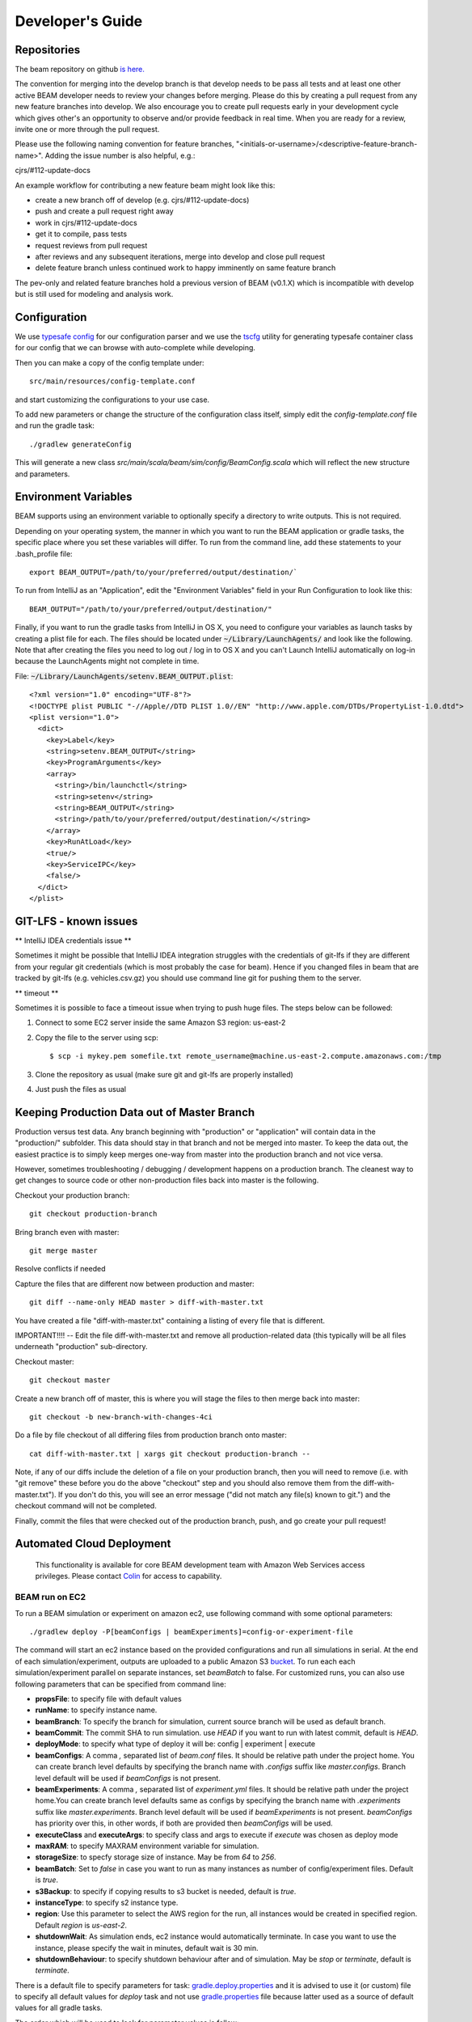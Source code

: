 
.. _developers-guide:

Developer's Guide
=================

.. IntelliJ IDEA Setup
   ^^^^^^^^^^

Repositories
^^^^^^^^^^^^
The beam repository on github `is here. <https://github.com/LBNL-UCB-STI/beam>`_

The convention for merging into the develop branch is that develop needs to be pass all tests and at least one other active BEAM developer needs to review your changes before merging. Please do this by creating a pull request from any new feature branches into develop. We also encourage you to create pull requests early in your development cycle which gives other's an opportunity to observe and/or provide feedback in real time. When you are ready for a review, invite one or more through the pull request.

Please use the following naming convention for feature branches, "<initials-or-username>/<descriptive-feature-branch-name>". Adding the issue number is also helpful, e.g.:

cjrs/#112-update-docs

An example workflow for contributing a new feature beam might look like this:

+ create a new branch off of develop (e.g. cjrs/#112-update-docs)
+ push and create a pull request right away
+ work in cjrs/#112-update-docs
+ get it to compile, pass tests
+ request reviews from pull request
+ after reviews and any subsequent iterations, merge into develop and close pull request
+ delete feature branch unless continued work to happy imminently on same feature branch

The pev-only and related feature branches hold a previous version of BEAM (v0.1.X) which is incompatible with develop but is still used for modeling and analysis work.

Configuration
^^^^^^^^^^^^^

We use `typesafe config <https://github.com/typesafehub/config>`_ for our configuration parser and we use the `tscfg <https://github.com/carueda/tscfg>`_ utility for generating typesafe container class for our config that we can browse with auto-complete while developing.

Then you can make a copy of the config template under::

  src/main/resources/config-template.conf

and start customizing the configurations to your use case.

To add new parameters or change the structure of the configuration class itself, simply edit the `config-template.conf` file and run the gradle task::

  ./gradlew generateConfig

This will generate a new class `src/main/scala/beam/sim/config/BeamConfig.scala` which will reflect the new structure and parameters.

Environment Variables
^^^^^^^^^^^^^^^^^^^^^

BEAM supports using an environment variable to optionally specify a directory to write outputs. This is not required.

Depending on your operating system, the manner in which you want to run the BEAM application or gradle tasks, the specific place where you set these variables will differ. To run from the command line, add these statements to your .bash_profile file::

  export BEAM_OUTPUT=/path/to/your/preferred/output/destination/`

To run from IntelliJ as an "Application", edit the "Environment Variables" field in your Run Configuration to look like this::

  BEAM_OUTPUT="/path/to/your/preferred/output/destination/"

Finally, if you want to run the gradle tasks from IntelliJ in OS X, you need to configure your variables as launch tasks by creating a plist file for each. The files should be located under :code:`~/Library/LaunchAgents/` and look like the following. Note that after creating the files you need to log out / log in to OS X and you can't Launch IntelliJ automatically on log-in because the LaunchAgents might not complete in time.

File: :code:`~/Library/LaunchAgents/setenv.BEAM_OUTPUT.plist`::

    <?xml version="1.0" encoding="UTF-8"?>
    <!DOCTYPE plist PUBLIC "-//Apple//DTD PLIST 1.0//EN" "http://www.apple.com/DTDs/PropertyList-1.0.dtd">
    <plist version="1.0">
      <dict>
        <key>Label</key>
        <string>setenv.BEAM_OUTPUT</string>
        <key>ProgramArguments</key>
        <array>
          <string>/bin/launchctl</string>
          <string>setenv</string>
          <string>BEAM_OUTPUT</string>
          <string>/path/to/your/preferred/output/destination/</string>
        </array>
        <key>RunAtLoad</key>
        <true/>
        <key>ServiceIPC</key>
        <false/>
      </dict>
    </plist>

GIT-LFS - known issues
^^^^^^^^^^^^^^^^^^^^^^^^^^^^^^^^
** IntelliJ IDEA credentials issue **

Sometimes it might be possible that IntelliJ IDEA integration struggles with the credentials of git-lfs if they are different from your regular git credentials (which is most probably the case for beam). Hence if you changed files in beam that are tracked by git-lfs (e.g. vehicles.csv.gz) you should use command line git for pushing them to the server.

** timeout **

Sometimes it is possible to face a timeout issue when trying to push huge files. The steps below can be followed:

#. Connect to some EC2 server inside the same Amazon S3 region: us-east-2

#. Copy the file to the server using scp::

   $ scp -i mykey.pem somefile.txt remote_username@machine.us-east-2.compute.amazonaws.com:/tmp

#. Clone the repository as usual (make sure git and git-lfs are properly installed)

#. Just push the files as usual

Keeping Production Data out of Master Branch
^^^^^^^^^^^^^^^^^^^^^^^^^^^^^^^^^^^^^^^^^^^^

Production versus test data. Any branch beginning with "production" or "application" will contain data in the "production/" subfolder. This data should stay in that branch and not be merged into master. To keep the data out, the easiest practice is to simply keep merges one-way from master into the production branch and not vice versa.

However, sometimes troubleshooting / debugging / development happens on a production branch. The cleanest way to get changes to source code or other non-production files back into master is the following.

Checkout your production branch::

  git checkout production-branch

Bring branch even with master::

  git merge master

Resolve conflicts if needed

Capture the files that are different now between production and master::

  git diff --name-only HEAD master > diff-with-master.txt

You have created a file "diff-with-master.txt" containing a listing of every file that is different.

IMPORTANT!!!! -- Edit the file diff-with-master.txt and remove all production-related data (this typically will be all files underneath "production" sub-directory.

Checkout master::

  git checkout master

Create a new branch off of master, this is where you will stage the files to then merge back into master::

  git checkout -b new-branch-with-changes-4ci

Do a file by file checkout of all differing files from production branch onto master::

  cat diff-with-master.txt | xargs git checkout production-branch --

Note, if any of our diffs include the deletion of a file on your production branch, then you will need to remove (i.e. with "git remove" these before you do the above "checkout" step and you should also remove them from the diff-with-master.txt"). If you don't do this, you will see an error message ("did not match any file(s) known to git.") and the checkout command will not be completed.

Finally, commit the files that were checked out of the production branch, push, and go create your pull request!


Automated Cloud Deployment
^^^^^^^^^^^^^^^^^^^^^^^^^^

..

    This functionality is available for core BEAM development team with Amazon Web Services access privileges. Please contact Colin_ for access to capability.

BEAM run on EC2
~~~~~~~~~~~~~~~

To run a BEAM simulation or experiment on amazon ec2, use following command with some optional parameters::

  ./gradlew deploy -P[beamConfigs | beamExperiments]=config-or-experiment-file

The command will start an ec2 instance based on the provided configurations and run all simulations in serial. At the end of each simulation/experiment, outputs are uploaded to a public Amazon S3 bucket_. To run each each simulation/experiment parallel on separate instances, set `beamBatch` to false. For customized runs, you can also use following parameters that can be specified from command line:

* **propsFile**: to specify file with default values
* **runName**: to specify instance name.
* **beamBranch**: To specify the branch for simulation, current source branch will be used as default branch.
* **beamCommit**: The commit SHA to run simulation. use `HEAD` if you want to run with latest commit, default is `HEAD`.
* **deployMode**: to specify what type of deploy it will be: config | experiment | execute
* **beamConfigs**: A comma `,` separated list of `beam.conf` files. It should be relative path under the project home. You can create branch level defaults by specifying the branch name with `.configs` suffix like `master.configs`. Branch level default will be used if `beamConfigs` is not present.
* **beamExperiments**: A comma `,` separated list of `experiment.yml` files. It should be relative path under the project home.You can create branch level defaults same as configs by specifying the branch name with `.experiments` suffix like `master.experiments`. Branch level default will be used if `beamExperiments` is not present. `beamConfigs` has priority over this, in other words, if both are provided then `beamConfigs` will be used.
* **executeClass** and **executeArgs**: to specify class and args to execute if `execute` was chosen as deploy mode
* **maxRAM**: to specify MAXRAM environment variable for simulation.
* **storageSize**: to specfy storage size of instance. May be from `64` to `256`.
* **beamBatch**: Set to `false` in case you want to run as many instances as number of config/experiment files. Default is `true`.
* **s3Backup**: to specify if copying results to s3 bucket is needed, default is `true`.
* **instanceType**: to specify s2 instance type.
* **region**: Use this parameter to select the AWS region for the run, all instances would be created in specified region. Default `region` is `us-east-2`.
* **shutdownWait**: As simulation ends, ec2 instance would automatically terminate. In case you want to use the instance, please specify the wait in minutes, default wait is 30 min.
* **shutdownBehaviour**: to specify shutdown behaviour after and of simulation. May be `stop` or `terminate`, default is `terminate`.

There is a default file to specify parameters for task: gradle.deploy.properties_ and it is advised to use it (or custom) file to specify all default values for `deploy` task and not use gradle.properties_ file because latter used as a source of default values for all gradle tasks.

The order which will be used to look for parameter values is follow:
 #. command line arguments
 #. gradle.properties_ file
 #. gradle.deploy.properties_ file or custom file specified in `propsFile`

To run a batch simulation, you can specify multiple configuration files separated by commas::

  ./gradlew deploy -PbeamConfigs=test/input/beamville/beam.conf,test/input/sf-light/sf-light.conf

Similarly for experiment batch, you can specify comma-separated experiment files::

  ./gradlew deploy -PbeamExperiments=test/input/beamville/calibration/transport-cost/experiments.yml,test/input/sf-light/calibration/transport-cost/experiments.yml

For demo and presentation material, please follow the link_ on google drive.


PILATES run on EC2
~~~~~~~~~~~~~~~~~~

It is possible to start PILATES simulation on AWS instance from gradle task  ::

  ./gradlew deployPilates [-Pparam1name=param1value [... -PparamNname=paramNvalue]]

This command will start PILATES simulation on ec2 instance with specified parameters.

* **propsFile**: to specify file with default values
* **runName**: to specify instance name.
* **startYear**: to specify start year of simulation.
* **countOfYears**: to specify count of years.
* **beamItLen**: to specify simulations year step.
* **urbansimItLen**: to specify urbansim simulation length.
* **inYearOutput**: to allow urbansim to write in year output, default is 'off'.
* **beamConfig**: to specify BEAM config file for all runs during simulation.
* **initialS3UrbansimInput**: to specify initial data for first urbansim run.
* **initialS3UrbansimOutput**: to specify initial urbansim data for first BEAM run if it is not skipped.
* **initialSkimPath**: to specify initial skim file for first urbansim run if first BEAM run is skipped. Setting this parameter to any value will lead to skipping first BEAM run.
* **s3OutputBucket**: to specify s3 output bucket name, default is `//pilates-outputs`.
* **s3OutputBasePath**: to specify s3 output path from bucket to output folder. Setting this parameter empty will lead to putting output folder in root of s3 output bucket. By default is empty.
* **pilatesScenarioName**: name of output folder. Full name will contain this parameter value and datetime of start of run. By default is `pilates`.
* **beamBranch**: to specify the branch for simulation, current source branch will be used as default branch.
* **beamCommit**: the commit SHA to run simulation. use `HEAD` if you want to run with latest commit, default is `HEAD`.
* **maxRAM**: to specify MAXRAM environment variable for simulation.
* **shutdownWait**: to specify shutdown wait after end of simulation, default is `15`.
* **shutdownBehaviour**: to specify shutdown behaviour after and of simulation. May be `stop` or `terminate`, default is `terminate`.
* **storageSize**: to specfy storage size of instance. May be from `64` to `256`.
* **region**: to specify region to deploy ec2 instance. May be different from s3 bucket instance.
* **dataRegion**: to specify region of s3 buckets. All operations with s3 buckets will be use this region. By default equal to `region`.
* **instanceType**: to specify s2 instance type.
* **pilatesImageVersion**: to specify pilates image version, default is `latest`.
* **pilatesImageName**: to specify full pilates image name, default is `beammodel/pilates`.

There is a default file to specify parameters for task: gradle.deployPILATES.properties_ and it is advised to use it (or custom) file to specify all default values for `deployPilates` task and not use gradle.properties_ file because latter used as a source of default values for all gradle tasks.

The order which will be used to look for parameter values is follow:
 #. command line arguments
 #. gradle.properties_ file
 #. gradle.deployPILATES.properties_ file or custom file specified in `propsFile`

If none of sources contains parameter, then parameter will be omitted. This will ends with output message: "`parameters wasn't specified: <omitted parameters list>`"

Running this function will leads to:
 #. creating new ec2 instance
 #. pulling from github selected branch/commit
 #. pulling from docker hub PILATES image
 #. running PILATES image with specified parameters
 #. writing output from every iteration to s3 bucket

All run parameters will be stored in `run-params` file in root of PILATES output.

Also during simulation for every BEAM run will be created a new config file with specified paths to output folder and to urbansim data.
Those config files will be created near original config file (from `beamConfig` variable) with year added to the name.
So it will be possible to rerun BEAM for selected year.


AWS EC2 start stop and terminate
~~~~~~~~~~~~~~~~~~~~~~~~~~~~~~~~

To maintain ec2 instances, there are some utility tasks that reduce operation cost tremendously.
You can start already available instances using a simple `startEC2` gradle task under aws module.
You can specify one or more instance ids by a comma saturated list as `instanceIds` argument.
Below is syntax to use the command::

  ./gradlew startEC2 -PinstanceIds=<InstanceID1>[,<InstanceID2>]

As a result of task, instance DNS would be printed on the console.


Just like starting instance, you can also stop already running instances using a simple `stopEC2` gradle task.
You can specify one or more instance ids by a comma saturated list as `instanceIds` argument.
Below is syntax to use the command::

  ./gradlew stopEC2 -PinstanceIds=<InstanceID1>[,<InstanceID2>]

It is possible not just stop instance but terminate it using `terminateEC2` gradle task.
Terminated instances are not available to start and will be completely removed along with all data they contain.
You can specify one or more instance ids by a comma saturated list as `instanceIds` argument.
Below is syntax to use the command::

  ./gradlew terminateEC2 -PinstanceIds=<InstanceID1>[,<InstanceID2>]

.. _Colin: mailto:colin.sheppard@lbl.gov
.. _bucket: https://s3.us-east-2.amazonaws.com/beam-outputs/
.. _gradle.properties: https://github.com/LBNL-UCB-STI/beam/blob/master/gradle.properties
.. _gradle.deploy.properties: https://github.com/LBNL-UCB-STI/beam/blob/master/gradle.deploy.properties
.. _gradle.deployPILATES.properties: https://github.com/LBNL-UCB-STI/beam/blob/master/gradle.deployPILATES.properties
.. _link: https://goo.gl/Db37yM


Performance Monitoring
^^^^^^^^^^^^^^^^^^^^^^

Beam uses `Kamon`_ as a performance monitoring framework. It comes with a nice API to instrument your application code for metric recoding. Kamon also provide many different pingable recorders like Log Reporter, StatsD, InfluxDB etc. You can configure your desired recorder with project configurations under Kamon/metrics section. When you start the application it will measure the instrumented components and recorder would publish either to console or specified backend where you can monitor/analyse the metrics.

If you would like to review basic JVM metrics then it is `already configured`_ so that you can use `jconsole`_.

Beam Metrics Utility (`MetricsSupport`)
~~~~~~~~~~~~~~~~~~~~~~~~~~~~~~~~~~~~~~~

Beam provides metric utility as part of performance monitoring framework using Kamon API. It makes developers life very easy, all you need is to extend your component from `beam.sim.metrics.MetricsSupport` trait and call your desired utility. As you extend the trait, it will add some handy entity recorder methods in your component, to measure the application behaviour. By using `MetricSupport` you measure following different metricises.

    - Count occurrences or number of invocation::

        countOccurrence("number-of-routing-requests", Metrics.VerboseLevel)

    In this example first argument of `countOccurrence` is the name of entity you want to record and second is the metric level. It is the simplest utility and just counts and resets to zero upon each flush. you can use it for counting errors or occurrences of specifics events.

    - Execution time of some expression, function call or component::

        latency("time-to-calculate-route", Metrics.RegularLevel) {
            calcRoute(request)
        }

    In this snippet, first two arguments are same as of `countOccurrence`. Next, it takes the actual piece of code/expression for which you want to measure the execution time/latency. In the example above we are measuring the execution time to calculate a router in `R5RoutingWorker`, we named the entity as `"request-router-time"` and set metric level to `Metrics.RegularLevel`. When this method executes your entity recorder record the metrics and log with provided name.

Beam Metrics Configuration
~~~~~~~~~~~~~~~~~~~~~~~~~~

After instrumenting your code you need configure your desired metric level, recorder backends and other Kamon configurations in your project configuration file (usually beam.conf). Update your metrics configurations as below::

    beam.metrics.level = "verbose"

    kamon {
        trace {
          level = simple-trace
        }

        metric {
            #tick-interval = 5 seconds
            filters {
                trace.includes = [ "**" ]

                akka-actor {
                    includes = [ "beam-actor-system/user/router/**", "beam-actor-system/user/worker-*" ]
                    excludes = [ "beam-actor-system/system/**", "beam-actor-system/user/worker-helper" ]
                }

                akka-dispatcher {
                    includes = [ "beam-actor-system/akka.actor.default-dispatcher" ]
                }
            }
        }

        statsd {
            hostname = 127.0.0.1  # replace with your container in case local loop didn't work
            port = 8125
        }

        influxdb {
            hostname = 18.216.21.254   # specify InfluxDB server IP
            port = 8089
            protocol = "udp"
        }

        modules {
            #kamon-log-reporter.auto-start = yes
            #kamon-statsd.auto-start = yes
            #kamon-influxdb.auto-start = yes
        }
    }

Make sure to update the **host** and **port** for StatsD or InfluxDB (either one(or both) of them you are using) with its relevant the server IP address in the abode config.

Other then IP address you also need to confirm few thing in your environment like.

-  beam.metrics.level would not be pointing to the value `off`.
-  kamon-statsd.auto-start = yes, under kamon.modules.
-  build.gradle(Gradle build script) has kamon-statsd, kamon-influxdb or kamon-log-reporter available as dependencies, based on your kamon.modules settings and desired backend/logger.


Setup Docker as Metric Backend
~~~~~~~~~~~~~~~~~~~~~~~~~~~~~~

Kamon's `StatsD`_ reporter enables beam to publish matrices to a verity of backends. `Graphite`_ as the StatsD backend and `Grafana`_ to create beautiful dashboards build a very good monitoring ecosystem. To make environment up and running in a few minutes, use Kamon's provided docker image (beam dashboard need to import) from `docker hub`_ or build using Dockerfile and supporting configuration files available in metrics directory under beam root. All you need is to install few prerequisite like docker, docker-compose, and make. To start a container you just need to run the following command in metrics directory (available at root of beam project)::

    $ make up

With the docker container following services start and exposes the listed ports:

* 80: the Grafana web interface.
* 81: the Graphite web port
* 2003: the Graphite data port
* 8125: the StatsD port.
* 8126: the StatsD administrative port.

Now your docker container is up and required components are configured, all you need to start beam simulation. As simulation starts, kamon would load its modules and start publishing metrics to the StatsD server (running inside the docker container).

In your browser open http://localhost:80 (or with IP you located in previous steps). Login with the default username (admin) and password (admin), open existing beam dashboard (or create a new one).

If you get the docker image from docker hub, you need to import the beam dashboard from metrics/grafana/dashboards directory.

- To import a dashboard open dashboard search and then hit the import button.
- From here you can upload a dashboard json file, as upload complete the import process will let you change the name of the dashboard, pick graphite as data source.
- A new dashboard will appear in dashboard list.

Open beam dashboard (or what ever the name you specified while importing) and start monitoring different beam module level matrices in a nice graphical interface.

To view the container log::

    $ make tail

To stop the container::

    $ make down


Cloud visualization services become more popular nowadays and save much effort and energy to prepare an environment. In future we are planing to use `Datadog`_ (a cloud base monitoring and analytic platform) with beam. `Kamon Datadog integration`_ is the easiest way to have something (nearly) production ready.


How to get Docker IP?
*********************

Docker with VirtualBox on macOS/Windows: use docker-machine IP instead of localhost. To find the docker container IP address, first you need to list the containers to get container id using::

    $ docker ps

Then use the container id to find IP address of your container. Run the following command by providing container id in following command by replacing YOUR_CONTAINER_ID::

    $ docker inspect YOUR_CONTAINER_ID

Now at the bottom, under NetworkSettings, locate IP Address of your docker container.



.. _already configured: http://logback.qos.ch/manual/jmxConfig.html
.. _jconsole: https://docs.oracle.com/javase/8/docs/technotes/guides/management/jconsole.html
.. _Kamon: http://kamon.io
.. _StatsD: http://kamon.io/documentation/0.6.x/kamon-statsd/overview/
.. _Graphite: http://graphite.wikidot.com/
.. _Grafana: http://grafana.org/
.. _docker hub: https://hub.docker.com/u/kamon/
.. _Datadog: https://www.datadoghq.com/
.. _Kamon Datadog integration: http://kamon.io/documentation/kamon-datadog/0.6.6/overview/



Capturing most messages that BEAM Actors generate
^^^^^^^^^^^^^^^^^^^^^^^^^^^^^^^^^^^^^^^^^^^^^^^^^

BEAM uses triggerId to trace down all the actor interactions starting from TriggerWithId Event that is sent by the Scheduler. When developing a new message types extend it from HasTriggerId trait in order to trace these messages.
In order to enable saving messages to csv files one needs to add the following property to beam.conf file::

   akka.actor.debug.receive=true

The files are saved in the iteration directories, ie $RUN_OUTPUT_DIR$/ITERS/it.0/0.actor_messages_0.csv.gz. There may be multiple of these files per iteration. For the scenario sf-light-1k about 400Mb of gzipped data generated.

The files contains the following columns

+ type: one of the following types (transition, event, message)
+ sender_parent
+ sender_name
+ receiver_parent
+ receiver_name
+ payload: message content or previous state in case of type = transition
+ state: FSM state or next state in case of type = transition
+ tick: current tick
+ triggerId: the triggerId which started the message sequence (if available)

VisualizingApp can convert these files to a sequence diagram. Please see how to run it at scala doc in beam.utils.protocolvis.VisualizingApp class.


Tagging Tests for Periodic CI
^^^^^^^^^^^^^^^^^^^^^^^^^^^^^

ScalaTest allows you to define different test categories by tagging your tests. These tags categorise tests in different sets. And later you can filter these set of tests by specifying these tags with your build tasks. Beam also provide a custom tag `Periodic` to mark your tests for periodic CI runs. As you mark the test with this tag, your test would be included automatically into execution set and become the part of next scheduled run. It also be excluded immediately for regular gradle test task and CI. Follow the example below to tag your test with `Periodic` tag::

   behavior of "Trajectory"
      it should "interpolate coordinates" taggedAs Periodic in {
         ...
      }

This code marks the test with `com.beam.tags.Periodic` tag. You can also specify multiple tags as a comma separated parameter list in `taggedAs` method. Following code demonstrate the use of multiple tags::

   "The agentsim" must {
      ...

      "let everybody walk when their plan says so" taggedAs (Periodic, Slow) in {
         ...
      }

      ...
   }

You can find details about scheduling a continuous integration build under DevOps section `Configure Periodic Jobs`_.

.. _Configure Periodic Jobs: http://beam.readthedocs.io/en/latest/devops.html#configure-periodic-jobs


Instructions for forking BEAM
^^^^^^^^^^^^^^^^^^^^^^^^^^^^^
These instructions are based on `this page <https://confluence.atlassian.com/bitbucket/current-limitations-for-git-lfs-with-bitbucket-828781638.html>`_

1. Clone BEAM repo

.. code-block:: bash

    git clone https://github.com/LBNL-UCB-STI/beam

    cd beam


When asked for user name and password for LFS server (http://52.15.173.229:8080) enter anything but do not leave them blank.

2. Fetch Git LFS files

.. code-block:: bash

    git lfs fetch origin

Many tutorials on cloning Git LFS repos say one should use

.. code-block:: bash

    git lfs fetch --all origin

However, in BEAM this represents over 15 GB data and often fails.

3. Add new origin

.. code-block:: bash

    git remote add new-origin <URL to new repo>

4. Create internal master branch, master branch will used to track public repo

.. code-block:: bash

    git branch master-internal
    git checkout master-internal

5. Update .lfsconfig to have only the new LFS repo

.. code-block:: bash

    [lfs] url = <URL to new LFS repo>

Note: for Bitbucket, the <URL to new LFS repo> is <URL to new repo>/info/lfs

6. Commit changes

.. code-block:: bash

    git commit --all

7. Push to new repo

.. code-block:: bash

    git push new-origin --all

**There will be errors saying that many files are missing (LFS upload missing objects). That is OK.**

.. note:: As of this writing, the repo has around 250 MB LFS data. However, the push fails if the LFS server sets a low limit on LFS data. For example, it fails for Bitbucket free which sets a limit of 1 GB LFS data

8. Set master-internal as default branch in the repository's website.

9. Clone the new repo

.. code-block:: bash

    git clone <URL to new repo>
    cd <folder of new repo>

.. note:: Cloning might take a few minutes since the repo is quite large.

If everything turned out well, the cloning process should not ask for the credentials for BEAM's LFS server (http://52.15.173.229:8080).

10. Add public repo as upstream remote

.. code-block:: bash

   git remote add upstream https://github.com/LBNL-UCB-STI/beam


11. Set master branch to track public remote and pull latest changes

.. code-block:: bash

   git fetch upstream
   git checkout -b master upstream/master
   git pull

Build BEAM docker image
^^^^^^^^^^^^^^^^^^^^^^^^^^^^^
To build Beam docker image run::

    $ ./gradlew buildImage

in the root of Beam project. If you want to tag the built image run::

    $ ./gradlew tagImage

Once you have the image you can run Beam in Docker. Here is an example how to run test/input/beamville/beam.conf scenario on Windows OS::

   $ docker run -v c:/repos/beam/output:/app/output -e JAVA_OPTS='-Xmx12g' \
      beammodel/beam:0.8.6 --config test/input/beamville/beam.conf

Docker run command mounts host folder c:/repos/beam/output to be /app/output which allows to see the output of the Beam run. It also passes environment variable e JAVA_OPTS to the container in order to set maximum heap size for Java application.

Scala tips
^^^^^^^^^^
Scala Collection
~~~~~~~~~~~~~~~~

Use ``mutable`` buffer instead of ``immutable var``:
****************************************************

.. code-block:: scala

   // Before
   var buffer = scala.collection.immutable.Vector.empty[Int]
   buffer = buffer :+ 1
   buffer = buffer :+ 2

   // After
   val buffer = scala.collection.mutable.ArrayBuffer.empty[Int]
   buffer += 1
   buffer += 2
   
**Additionally note that, for the best performance, use mutable inside of methods, but return an immutable**

.. code-block:: scala

   val mutableList = scala.collection.mutable.MutableList(1,2)
   mutableList += 3
   mutableList.toList // returns scala.collection.immutable.List
                      // or return mutableList but explicitly set the method return type to
                      // a common, assumed immutable one from scala.collection (more dangerous)

Don’t create temporary collections, use `view`_:
************************************************

.. code-block:: scala

   val seq: Seq[Int] = Seq(1, 2, 3, 4, 5)

   // Before
   seq.map(x => x + 2).filter(x => x % 2 == 0).sum

   // After
   seq.view.map(x => x + 2).filter(x => x % 2 == 0).sum

Don’t emulate ``collectFirst`` and ``collect``:
***********************************************

.. code-block:: scala

   // collectFirst
   // Get first number >= 4
   val seq: Seq[Int] = Seq(1, 2, 10, 20)
   val predicate: Int => Boolean = (x: Int)  => { x >= 4 }

   // Before
   seq.filter(predicate).headOption

   // After
   seq.collectFirst { case num if predicate(num) => num }

   // collect
   // Get first char of string, if it's longer than 3
   val s: Seq[String] = Seq("C#", "C++", "C", "Scala", "Haskel")
   val predicate: String => Boolean = (s: String)  => { s.size > 3 }

   // Before
   s.filter(predicate).map { s => s.head }

   // After
   s.collect { case curr if predicate(curr) => curr.head }

Prefer ``nonEmpty`` over ``size > 0``:
**************************************

.. code-block:: scala
 
  // Before
  (1 to x).size > 0
  
  // After
  (1 to x).nonEmpty
  
  // nonEmpty shortcircuits as soon as the first element is encountered

Prefer not to use ``_1, _2,...`` for ``Tuple`` to improve readability:
**********************************************************************

.. code-block:: scala

   // Get odd elements of sequence s
   val predicate: Int => Boolean = (idx: Int)  => { idx % 2 == 1 }
   val s: Seq[String] = Seq("C#", "C++", "C", "Scala", "Haskel")

   // Before
   s.zipWithIndex.collect {
       case x if predicate(x._2) => x._1   // what is _1 or _2 ??
   }

   // After
   s.zipWithIndex.collect {
       case (s, idx) if predicate(idx) => s
   }

   // Use destructuring bindings to extract values from tuple
   val tuple = ("Hello", 5)

   // Before
   val str = tuple._1
   val len = tuple._2

   // After
   val (str, len) = tuple

Great article about `Scala Collection tips and tricks`_, must read
******************************************************************

Use lazy logging
~~~~~~~~~~~~~~~~

When you log, prefer to use API which are lazy. If you use
``scala logging``, you have `it for free`_. When use ``ActorLogging`` in
Akka, you should not use `string interpolation`_, but use method with
replacement arguments:

.. code-block:: scala

   // Before
   log.debug(s"Hello: $name")

   // After
   log.debug("Hello: {}", name)

.. _view:  https://www.scala-lang.org/blog/2017/11/28/view-based-collections.html
.. _Scala Collection tips and tricks: https://pavelfatin.com/scala-collections-tips-and-tricks/#sequences-rewriting
.. _it for free: https://github.com/lightbend/scala-logging#scala-logging-
.. _string interpolation: https://docs.scala-lang.org/overviews/core/string-interpolation.html
